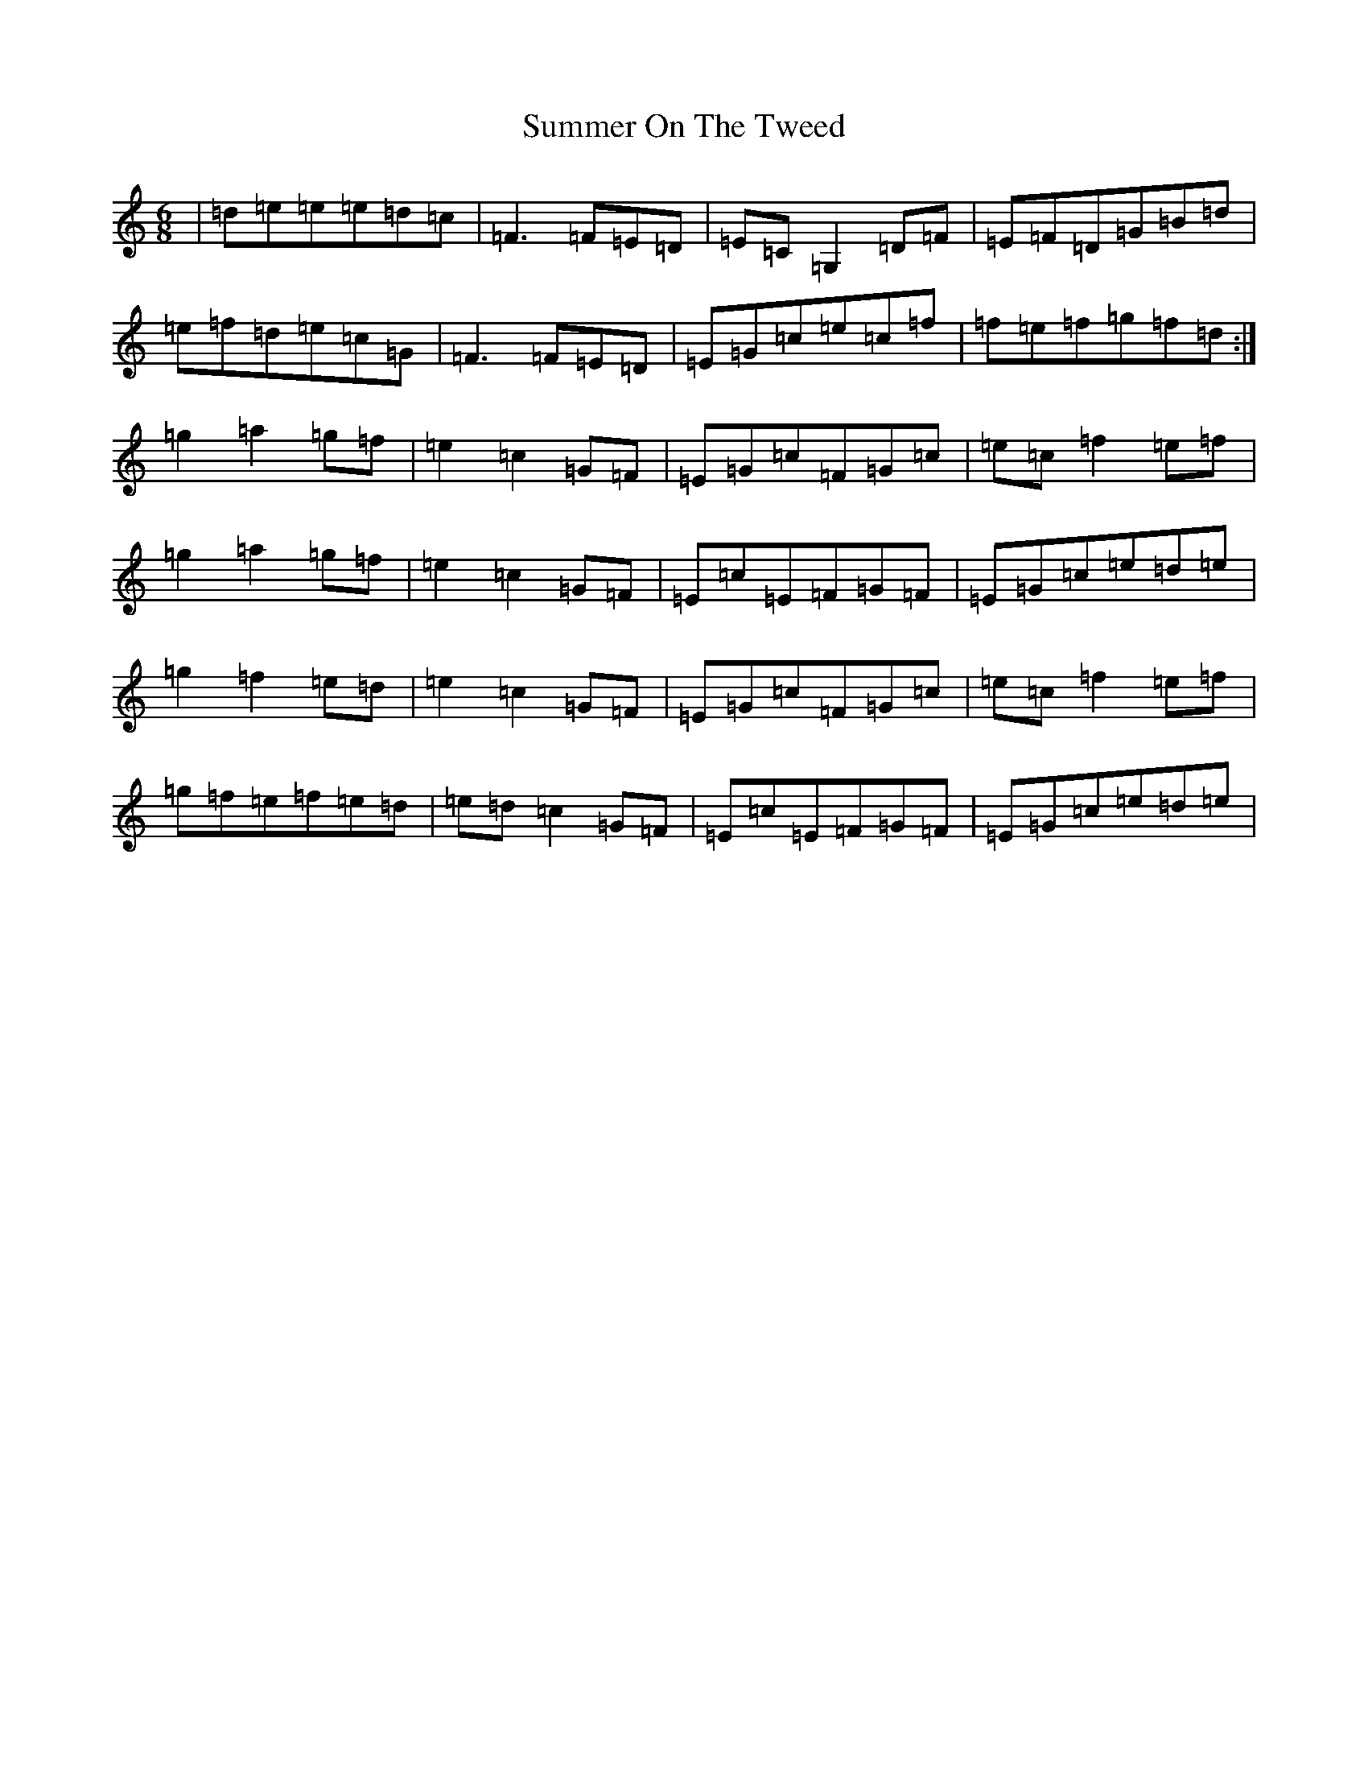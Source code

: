 X: 20392
T: Summer On The Tweed
S: https://thesession.org/tunes/12984#setting22302
R: jig
M:6/8
L:1/8
K: C Major
|=d=e=e=e=d=c|=F3=F=E=D|=E=C=G,2=D=F|=E=F=D=G=B=d|=e=f=d=e=c=G|=F3=F=E=D|=E=G=c=e=c=f|=f=e=f=g=f=d:|=g2=a2=g=f|=e2=c2=G=F|=E=G=c=F=G=c|=e=c=f2=e=f|=g2=a2=g=f|=e2=c2=G=F|=E=c=E=F=G=F|=E=G=c=e=d=e|=g2=f2=e=d|=e2=c2=G=F|=E=G=c=F=G=c|=e=c=f2=e=f|=g=f=e=f=e=d|=e=d=c2=G=F|=E=c=E=F=G=F|=E=G=c=e=d=e|